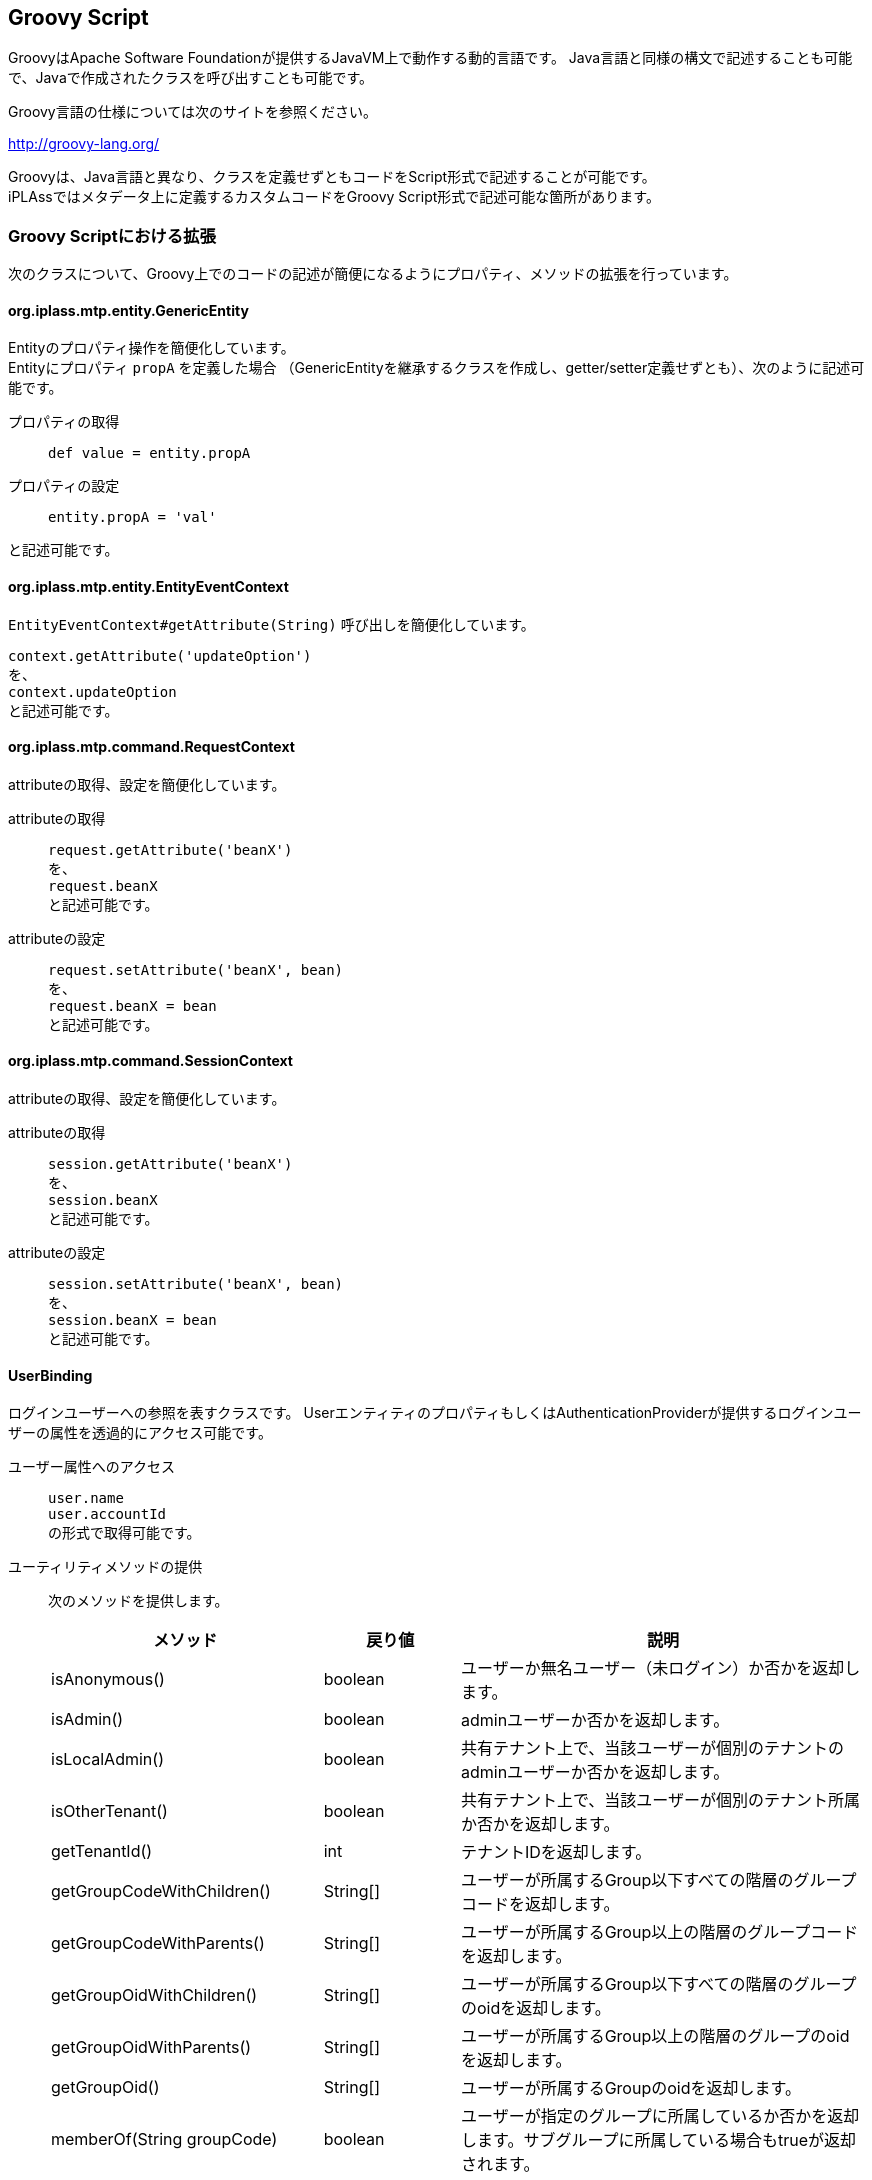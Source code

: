 [[groovyscript]]
== Groovy Script

GroovyはApache Software Foundationが提供するJavaVM上で動作する動的言語です。
Java言語と同様の構文で記述することも可能で、Javaで作成されたクラスを呼び出すことも可能です。

Groovy言語の仕様については次のサイトを参照ください。

http://groovy-lang.org/


Groovyは、Java言語と異なり、クラスを定義せずともコードをScript形式で記述することが可能です。 +
iPLAssではメタデータ上に定義するカスタムコードをGroovy Script形式で記述可能な箇所があります。

=== Groovy Scriptにおける拡張

次のクラスについて、Groovy上でのコードの記述が簡便になるようにプロパティ、メソッドの拡張を行っています。

==== org.iplass.mtp.entity.GenericEntity
Entityのプロパティ操作を簡便化しています。 +
Entityにプロパティ `propA` を定義した場合
（GenericEntityを継承するクラスを作成し、getter/setter定義せずとも）、次のように記述可能です。

プロパティの取得::
`def value = entity.propA`

プロパティの設定::
`entity.propA = 'val'`

と記述可能です。

==== org.iplass.mtp.entity.EntityEventContext
`EntityEventContext#getAttribute(String)` 呼び出しを簡便化しています。

`context.getAttribute('updateOption')` +
を、 +
`context.updateOption` +
と記述可能です。 +

==== org.iplass.mtp.command.RequestContext
attributeの取得、設定を簡便化しています。

attributeの取得::
`request.getAttribute('beanX')` +
を、 +
`request.beanX` +
と記述可能です。

attributeの設定::
`request.setAttribute('beanX', bean)` +
を、 +
`request.beanX = bean` +
と記述可能です。

==== org.iplass.mtp.command.SessionContext
attributeの取得、設定を簡便化しています。

attributeの取得::
`session.getAttribute('beanX')` +
を、 +
`session.beanX` +
と記述可能です。

attributeの設定::
`session.setAttribute('beanX', bean)` +
を、 +
`session.beanX = bean` +
と記述可能です。

==== UserBinding
ログインユーザーへの参照を表すクラスです。
UserエンティティのプロパティもしくはAuthenticationProviderが提供するログインユーザーの属性を透過的にアクセス可能です。

ユーザー属性へのアクセス::
`user.name` +
`user.accountId` +
の形式で取得可能です。

ユーティリティメソッドの提供::
次のメソッドを提供します。
+
[cols="2,1,3a",options="header"]
|===
|メソッド|戻り値|説明
|isAnonymous() |boolean | ユーザーか無名ユーザー（未ログイン）か否かを返却します。
|isAdmin() |boolean | adminユーザーか否かを返却します。
|isLocalAdmin() |boolean | 共有テナント上で、当該ユーザーが個別のテナントのadminユーザーか否かを返却します。
|isOtherTenant() |boolean | 共有テナント上で、当該ユーザーが個別のテナント所属か否かを返却します。
|getTenantId() |int | テナントIDを返却します。
|getGroupCodeWithChildren() |String[] | ユーザーが所属するGroup以下すべての階層のグループコードを返却します。
|getGroupCodeWithParents() |String[] | ユーザーが所属するGroup以上の階層のグループコードを返却します。
|getGroupOidWithChildren() |String[] | ユーザーが所属するGroup以下すべての階層のグループのoidを返却します。
|getGroupOidWithParents() |String[] | ユーザーが所属するGroup以上の階層のグループのoidを返却します。
|getGroupOid() |String[] | ユーザーが所属するGroupのoidを返却します。
|memberOf(String groupCode) |boolean | ユーザーが指定のグループに所属しているか否かを返却します。サブグループに所属している場合もtrueが返却されます。
|===

==== RequestContextBinding
参照専用のアクセスに限定したRequestContextのWrapperクラスです。
attribute、HTTPパラメータへのアクセスが可能です。

attributeの取得::
`request.attrX` +
のように、インスタンスのプロパティとして取得可能です。

paramの取得::
`request.param.paramA` +
のように、paramで取得されるMapインスタンス経由で取得可能です。

==== SessionBinding
参照専用のアクセスに限定したSessionContextのWrapperクラスです。
attributeへのアクセスが可能です。

`session.attrX` +
のように、インスタンスのプロパティとして取得可能です。

==== ActionParameterBinding
参照専用のアクセスに限定したActionParameterのWrapperクラスです。

`parameter.getValue('paramA')` +
を、 +
`parameter.paramA` +
と記述可能です。

また、次のユーティリティメソッドを提供します。

[cols="2,1,3a",options="header"]
|===
|メソッド|戻り値|説明
|in(String name, Object... value) |boolean | nameで指定したActionParameterのvalueが、可変引数で指定した値のいずれかと一致した場合trueを返します。
|===

==== WebApiParameterBinding
参照専用のアクセスに限定したWebApiParameterのWrapperクラスです。

`parameter.getValue('paramA')` +
を、 +
`parameter.paramA` +
と記述可能です。

また、次のユーティリティメソッドを提供します。

[cols="2,1,3a",options="header"]
|===
|メソッド|戻り値|説明
|in(String name, Object... value) |boolean | nameで指定したWebApiParameterのvalueが、可変引数で指定した値のいずれかと一致した場合trueを返します。
|===

==== WorkflowParameterBinding
参照専用のアクセスに限定したWorkflowParameterのWrapperクラスです。

`parameter.getValue('paramA')` +
を、 +
`parameter.paramA` +
と記述可能です。

また、次のユーティリティメソッドを提供します。

[cols="2,1,3a",options="header"]
|===
|メソッド|戻り値|説明
|in(String name, Object... value) |boolean | nameで指定したWorkflowParameterのvalueが、可変引数で指定した値のいずれかと一致した場合trueを返します。
|===

=== バインド変数
Groovy Scriptにおいて、暗黙変数（バインド変数）があり、それらは変数宣言せずとも利用可能です。
バインドされている値については、各メタデータの説明、AdminConsoleのnoteを参照ください。


[[groovytemplate]]
== GroovyTemplate
GroovyベースのJSPライクなテンプレート言語です。 +
GroovyのGStringTemplateEngineをベースに、iPLAssにて独自の機能を拡張しています。

GroovyTemplate形式は、Webページのレスポンス（Template）に利用されるだけではなく、
メールテンプレートやEQL文のテンプレートなど、メタデータ上に定義される文字列のテンプレートとして汎用的に利用されます。

.GroovyTemplateの例
[source,html]
----
<%@page import="java.util.Date"%>
<%@page import="org.iplass.mtp.ApplicationException"%>
:

<!DOCTYPE html>
<html>
:

<%
if (session.info != null) {
    session.info.doSomething();

}
%>

<div>
    <nav>
        <a href="${tcPath()}/samples/home">$h{msg("samples/general", "breadcrumb.home")}</a>
        <span>$h{msg("samples/general", "samples.title")}</span>
    </nav>
</div>
<div>
    <h4>$h{msg("samples/general", "samples.title")}</h4>
    <form action="${tcPath()}/samples/doSubmit" method="post">
        <input type="hidden" name="_t" value="${token()}">
        <% bind("bean" : formBean) { %>
            <div>
                <% bind("prop" : "familyName") { %>
                <label for="${name}">Family Name</label>
                <input type="text" name="${name}" value="${value}" placeholder="Family name">
                <small class="form-text text-danger"><% errors() %></small>
                <% } %>
            </div>
            <div>
                <% bind("prop" : "firstName") { %>
                <label for="${name}">First Name</label>
                <input type="text" name="${name}" value="${value}" placeholder="First Name">
                <small class="form-text text-danger"><% errors() %></small>
                <% } %>
            </div>
            :

        <%}%>
    </form>
</div>
:

<script src="${tcPath()}/samples/resource/scripts/custom.js" type="text/javascript"></script>
:

</html>
----

次の書式をサポートします。

=== import宣言
`<%@import [import target]%>` +
もしくは、 +
`<%@page import="[import target]"%>`

指定の[import target]をインポートします。

.記述例
[source,groovy]
----
<%@import java.sql.Timestamp%>
<%@page import="java.sql.Timestamp"%>
----

=== Scriptlet
`<% [groovy script] %>` +
JSPと同様、<% ... %>内にGroovy Scriptを記述可能です。

.記述例
[source,groovy]
----
<%
  if (a == 'OK') {
    out.println('a is OK.');
    includeTemplate('path/to/Tmpl');
  }
%>
----

=== Expression
`<%= [groovy expression] %>` +
もしくは +
`${ [groovy expression] }`

JSPと同様、<%= ... %>内、${ ... }内に値を返却する式を記述可能です。

.記述例
[source,groovy]
----
<%=escXml('val=' + val)%>
${bean.propABC}
----
[[escapse_expression]]
=== エスケープ処理付Expression
以下の形式でExpressionを記述することにより、出力する文字列にエスケープ処理を行うことが可能です。

[cols="1,4",format="dsv",options="header"]
|===
Expression表現:エスケープ内容
$x{ ... }:出力する文字はXML1.0ベースのエスケープ処理が行われます
$h{ ... }:出力する文字はHTML4.0ベースのエスケープ処理が行われます
$j{ ... }:出力する文字はJavaScript文字列としてのエスケープ処理が行われます
$s{ ... }:出力する文字はEQL文字列としてのエスケープ処理（'を''にエスケープ）が行われます
$sl{ ... }:出力する文字はEQLにおけるLIKE文のワイルドカードのエスケープ処理（`'` 、 `%` 、 `\_` 、`\` を `''` 、 `\%` 、 `\_` 、 `\\` にエスケープ）が行われます
|===

=== バインド変数
各メタデータに定義するGroovyTemplateにおいて、暗黙変数（バインド変数）があり、それらは変数宣言せずとも利用可能です。 +
バインドされている値については、各メタデータの説明、AdminConsoleのnoteを参照ください。

== GroovyTemplateの関数
GroovyTemplateにおいて、記述を簡便化するための関数を定義しています。
Scriptlet、Expressionにて利用可能です。
[[groovy_template_esc_func]]
=== escEql()
引数の文字列をEQL出力用にエスケープします。 +
`'` を `''` にエスケープします。また、引数がnullの場合は空文字を出力します。

.利用例
[source,groovy]
----
user.accountId='${escEql(bean.aid)}'
----

==== 引数
[cols="1,3",options="header"]
|===
|型 |説明
|Object | エスケープ対象を指定します。 +
引数がClosureの場合は、Closureの実行結果をエスケープ対象とします。 +
エスケープ対象がString以外の場合は、toString()された値をエスケープします。
|===

==== 戻り値
エスケープ処理されたString。

=== escEqlLike()
引数の文字列をEQLのLikeのパターン文字列用にエスケープします。 +
`'` 、 `%` 、 `\_` 、 `\` をそれぞれ、 `''` 、 `\%` 、 `\_` 、 `\\` とエスケープします。
また、引数がnullの場合は空文字を出力します。


.利用例
[source,groovy]
----
user.name like '${escEqlLike(bean.userName)}%'
----

==== 引数
[cols="1,3",options="header"]
|===
|型 |説明
|Object | エスケープ対象を指定します。 +
引数がClosureの場合は、Closureの実行結果をエスケープ対象とします。 +
エスケープ対象がString以外の場合は、toString()された値をエスケープします。
|===

==== 戻り値
エスケープ処理されたString。

=== escHtml()
引数の文字列をHTML出力用にエスケープします。

.利用例
[source,groovy]
----
${escHtml(bean.user.name)}
----

==== 引数
[cols="1,3",options="header"]
|===
|型 |説明
|Object | HTMLエスケープしたいObjectを指定します。 +
引数がClosureの場合は、Closureの実行結果をエスケープ対象とします。 +
エスケープ対象がString以外の場合は、toString()された値をエスケープします。
|===

==== 戻り値
エスケープ処理されたString。

=== escJs()
引数の文字列をJavaScript出力用にエスケープします。 +
引数がClosureの場合は、Closureの実行結果をエスケープ対象とします。 +
エスケープ対象がString以外の場合は、toString()された値をエスケープします。

.利用例
[source,groovy]
----
${escJs(bean.user.name)}
----

==== 引数
[cols="1,3",options="header"]
|===
|型 |説明
|Object | JavaScriptエスケープしたいObjectを指定します。 +
引数がClosureの場合は、Closureの実行結果をエスケープ対象とします。 +
エスケープ対象がString以外の場合は、toString()された値をエスケープします。
|===

==== 戻り値
エスケープ処理されたString。

=== escXml()
引数の文字列をXML出力用にエスケープします。

.利用例
[source,groovy]
----
<sample val='${escXml(bean.user.name)}' />
----

==== 引数
[cols="1,3",options="header"]
|===
|型 |説明
|Object | XMLエスケープしたいObjectを指定します。 +
引数がClosureの場合は、Closureの実行結果をエスケープ対象とします。 +
エスケープ対象がString以外の場合は、toString()された値をエスケープします。
|===

==== 戻り値
エスケープ処理されたString。

=== rs()
指定された基底名、キーからResourceBundleに定義された文字列を返します。
第三引数（可変引数）には、文字列に埋め込むパラメータを指定可能です。


.利用例
[source,groovy]
----
${rs('resource-bundle-name', 'key1')}
----
[source,groovy]
----
${rs('resource-bundle-name', 'key2', bean.param1, bean.param2)}
----

==== 引数
[cols="1,3",options="header"]
|===
|型 |説明
|String | ResourceBundleの基底名（bundle name）を指定します。
|String | ResourceBundleのキー名を指定します。
|Object... | メッセージに埋め込むパラメータ（単一のオブジェクト、可変引数、もしくは配列、もしくはCollectionのインスタンス）を指定可能です。 
|===


==== 戻り値
ResourceBundleに定義された文字列にパラメータ埋め込みした文字列。

=== fmt()
指定の第一引数の値を第二引数で指定されるパターンでフォーマット出力します。

.利用例
[source,groovy]
----
<input type="text" name="endDate" value="${fmt(dateVal, 'yyyy/MM/dd')}">
----

==== 引数
[cols="1,3",options="header"]
|===
|型 |説明
|Object | フォーマット対象の値には、Dateのインスタンスもしくは、Numberのインスタンスを指定可能です。 
|String | 値がDate型の場合は、SimpleDateFormatにて定義されるpattern、 Number型の場合は、DecimalFormatにて定義されるpatternを指定可能です。
|===

==== 戻り値
フォーマットされたString。

=== msg()
Message定義（メタデータ）として登録されているメッセージを、指定のパラメータを埋め込み出力します。

.利用例
[source,groovy]
----
${msg('path/to/MessageCategory', 'M101')}
----
[source,groovy]
----
${msg('path/to/MessageCategory', 'M102', bean.messageParams)}
----

==== 引数
[cols="1,3",options="header"]
|===
|型 |説明
|String | Message定義の名前（カテゴリ名）を指定します。
|String | Message定義のメッセージのID指定します。
|Object... | メッセージに埋め込むパラメータ（単一のオブジェクト、可変引数、もしくは配列、もしくはCollectionのインスタンス）を指定可能です。 
|===

==== 戻り値
当該カテゴリ、IDで特定されるメッセージ文言パラメータ埋め込みした文字列。

=== nte()
引数がnullの場合は、空文字列をそれ以外の場合は、引数をそのまま返却します。

.利用例
[source,groovy]
----
${'propX: ' + nte(bean.propX)}
----

==== 引数
[cols="1,3",options="header"]
|===
|型 |説明
|Object | 変換対象のObjectを指定します。 +
引数がClosureの場合は、Closureの実行結果を変換対象とします。
|===

==== 戻り値
引数がnullならから文字列。それ以外なら引数を返却。

=== prefs()
Preference定義の値を取得します。

.利用例
[source,jsp]
----
${prefs('path/to/preferenceName')}
----

==== 引数
[cols="1,3",options="header"]
|===
|型 |説明
|String | Preferenceを特定する名前を指定します。
|===

==== 戻り値
PreferenceにruntimeClassが指定されている場合は、そのクラスのインスタンスが取得されます。 +
runtimeClass指定がない場合、かつPreferenceSetの場合は、Mapが取得されます。 +
Preferenceの場合は、valueに定義されているStringが取得されます。

=== auth()
認可情報に従って制御を行うための関数です。
特定ロールの場合のみコンテンツを表示したり、コンテンツの処理を特権実行するなどの制御が可能です。 +
Scriptletにて利用可能です。 +
コンテンツはClosureにて定義します。

.利用例
[source,groovy]
----

<%auth(role:'roleA,roleB') {%> <1>
  this content only show with role:"roleA" or "roleB".
  :
  :
<%}%>


<%auth(permission: new ActionPermission('some/actionX', [defName:'Hoge'])) {%> <2>
  this content only show with action permission:"some/actionX?defName=Hoge".
  :
  :
<%}%>


<%auth(privileged: true) {%> <3>
  privileged contents.

  <%
    //some privileged execution
    :
    :

  %>

</m:auth>
----
<1> roleAまたはroleBの場合のみコンテンツを表示（Closureの実行）します
<2> some/actionXアクションのAction権限を保持する場合コンテンツを表示（Closureの実行）します
<3> コンテンツの処理（Closureの実行）を特権実行します

==== 引数（名前付き）
[cols="2,1,1,3a",options="header"]
|===
|名前 |型 |デフォルト値 |説明
|role |String | |ロール名指定します。 +
当該ロールを保持する場合、コンテンツが出力（Closureが実行）されます。 複数のロール名をカンマ区切りで指定することが可能です。 複数指定された場合、いずれかのロールを保持する場合にコンテンツが出力されます。
|permission |Permission | |Permissionのインスタンスを指定します。 +
当該権限を保持する場合、コンテンツが出力（Closureが実行）されます。
|privileged |Boolean |false |trueが指定された場合、コンテンツの出力処理（Closureの実行）を特権実行します。
|===


=== esc()
引数のStringをHTML出力用にエスケープします。

NOTE: Template定義でのみ利用可能な関数です。


.利用例
[source,groovy]
----
${esc(bean.user.name)}
----

==== 引数
[cols="1,3",options="header"]
|===
|型 |説明
|String | HTMLエスケープしたいStringを指定します。
|===

==== 戻り値
エスケープ処理されたString。

=== bind()
Commandの処理結果（Beanに格納されている値、関連するエラー）を画面に表示するためにGroovyTemplateの実行コンテキストにバインドする関数です。
errors関数をbind関数と組み合わせて利用することにより、紐付くプロパティ単位にエラーメッセージの出力制御が可能です。

NOTE: Template定義でのみ利用可能な関数です。

.利用例
[source,groovy]
----

<form>
  <%bind(bean: formBean) {%> <1>

    <%bind(prop: 'userName') {%> <2>
      user name : <input type="text" value="${value}" name="${name}"> <3>
      <%errors()%> <4>
    <%}%>

    :

    <%bind(prop: 'mailAddress') {%>
      mail address : <input type="text" value="${value}" name="${name}"> <%errors()%>
    <%}%>
 
  :

  <%}%>
</form>
----
<1> formBeanという名前で参照（RequestやSessionから）されるBeanをバインドします。
<2> formBeanのプロパティuserNameをバインドします。
<3> bind関数のClosure内では${value}、${name}でformに指定すべきvalue、nameが取得できます。
<4> BeanParamMapperでの当該プロパティのマッピングエラー、バリデーションエラーを表示可能です。

==== 引数（名前付き）
[cols="2,1,1,3a",options="header"]
|===
|名前 |型 |デフォルト値 |説明
|bean |任意 | |バインドするBeanのインスタンスを指定します。

バインドされたBeanは、 `bean` という変数名でClosure内に公開されます。
公開する際の変数名を変更したい場合は、beanVariableNameにて変数名を変更可能です。

|beanVariableName |String |bean  |バインドされたBeanをClosure内に公開する際の変数名を指定可能です。
|mappingResult |MappingResult | |BeanParamMapperでのバインド結果である `org.iplass.mtp.command.beanmapper.MappingResult` のインスタンスを指定可能です。

mappingResultが指定された場合、当該Bean、プロパティに紐付くエラーがバインドされます。
当該属性が未指定の場合、かつautoDetectErrorsがtrueの場合、mappingResultは自動解決されます。
バインドされたMappingResultは `mappingResult` という変数名でpageContextに公開されます。 公開する際の変数名を変更したい場合は、mappingResultVariableNameにて変数名を変更可能です。

|autoDetectErrors |Boolean |true  |エラー（mappingResult）を自動解決するか否かを指定可能です。

trueが指定された場合、requestから定数： `org.iplass.mtp.web.WebRequestConstants.EXCEPTION` をキーに `org.iplass.mtp.command.beanmapper.MappingException` のインスタンスを取得します。
インスタンスが存在した場合、その例外からMappingResultのインスタンスを取得します。

|mappingResultVariableName |String |mappingResult  |バインドされたMappingResultをpageContextに公開する際の変数名を指定可能です。

|prop |String | |バインドされているBeanのプロパティのパスを指定します。
EL式の記法によって、ネストされたプロパティを指定可能です。

.EL式での指定例
 userName
 accout.mail
 details[0].id

当該パスが指定されたbind関数のClosureの内側ではプロパティ名、値、当該プロパティに関連するエラーがバインドされます。
Closure内に公開される際の変数名は、デフォルトでは以下の名前で公開されます。

name::
HTTPのパラメータ名として利用可能な形のプロパティのパスです。BeanParamMapperのパラメータ名と同様の形式です。
value::
プロパティの値の文字列表現です。文字列表現はhtmlEscape、formatter設定にて制御可能です。
rawValue::
生のプロパティの値です。
errorValue::
エラーが発生場合の生のプロパティの値です。
errors::
当該プロパティに関するエラーが存在する場合、エラーメッセージの `List<String>` のインスタンスです。

公開する際の変数名を変更したい場合はそれぞれ、propertyNameVariableName、propertyValueVariableName、 propertyRawValueVariableName、errorsVariableNameにて変数名を変更可能です。

また、Bean内にネストされたリストをバインドしたい場合、例えば次のような記述が可能です。

.ネストされたリストを出力する例
[source,groovy]
----
<%bind(bean: fb) {%>

  :

  <%for (int i =0; i < fb.children.size(); i++) {%>
    ${i}.
    <%bind(prop: "children[${i}].name") {%>
      child name : <input type="text" value="${value}" name="${name}">
      <%errors()%>
    <%}%>
  <%}%>

<%}%>
----

prop指定と同時にbeanが指定された場合は、そのbeanのプロパティをバインドします。
beanが未指定の場合は、親タグに指定されるbeanのプロパティをバインドします。

|htmlEscape |Boolean |true |value（プロパティの値の文字列表現）を出力する際にhtmlエスケープ処理をするか否かを指定可能です。

CAUTION: このフラグによってエスケープ処理されるのはvalueのみです。name、rawValue、errorValue、errorsの値はエスケープされません。

|formatter |ValueFormatter |DEFAULT_FORMATTER 
|value（プロパティの値の文字列表現）を出力する際のフォーマット処理を行う `org.iplass.mtp.web.template.ValueFormatter` のインスタンスを指定します。

未指定の場合は、 `ValueFormatter.DEFAULT_FORMATTER` で指定されるデフォルトの処理が適用されます。
デフォルト処理では値が文字列以外の場合に次のようにフォーマットします。

Integer、Double、BiｇDecimalなどの数値型:: 数値を10進数表現で文字列に変換します。
SelectValue型:: SelectValueのvalueを出力します。
BinaryReference型:: BinaryReferenceのlobIdを出力します。
Date型:: yyyy-MM-dd形式で出力します。
Time型:: HH:mm:ss形式で出力します。
Timestamp型もしくは、java.sql.Date、java.sql.Time以外のjava.utilDate型:: yyyy-MM-dd'T'HH:mm:ss.SSSXXX形式で出力します。

beanが指定されているbindタグに指定した場合、配下のプロパティの値に一律適用されます。

formatterを利用せず個別にrawValueからフォーマットすることも可能です。 

.rawValueから直接出力する例
[source,groovy]
----
<%bind(prop:'dateProp') {%>
  <input type="text" value="${errorValue ?: fmt(rawValue, 'yyyy/MM/dd')}" name="${name}">
<%}%>
----

|propertyNameVariableName |String |name  |バインドされたプロパティのHTTPパラメータ名をClosure内に公開する際の変数名を指定可能です。

|propertyValueVariableName|String |value  |バインドされたプロパティの値の文字列表現をClosure内に公開する際の変数名を指定可能です。

|propertyRawValueVariableName |String |rawValue  |バインドされたプロパティの生の値をClosure内に公開する際の変数名を指定可能です。

|propertyErrorValueVariableName |String |errorValue  |バインドされたプロパティがエラーの場合、そのエラー値が格納される変数名を指定可能です。

|errorsVariableName |String |errors  |バインドされたプロパティに関連するエラーメッセージの `List<String>` をClosure内に公開する際の変数名を指定可能です。

|prefix |String | |name（HTTPパラメータ名）を出力する際のprefixを指定します。 

NOTE: HTTPリクエストをBeanParamMapperでマッピングする場合、BeanParamMapperのparamPrefixの値と一致させる必要があります。

|propertyDelimiter |String |.  |name（HTTPパラメータ名）を出力する際のネストされたプロパティのデリミタを指定します。

NOTE: HTTPリクエストをBeanParamMapperでマッピングする場合、BeanParamMapperのpropertyDelimiterの値と一致させる必要があります。

|indexPrefix |String |[ |name（HTTPパラメータ名）を出力する際のインデックス指定のプレフィックス文字を指定します。

NOTE: HTTPリクエストをBeanParamMapperでマッピングする場合、BeanParamMapperのindexPrefixの値と一致させる必要があります。

|indexPostfix |String |] |name（HTTPパラメータ名）を出力する際のインデックス指定のポストフィックス文字を指定します。

NOTE: HTTPリクエストをBeanParamMapperでマッピングする場合、BeanParamMapperのindexPostfixの値と一致させる必要があります。
|===


=== errors()
エラーが存在する場合、エラー内容をフォーマットしてhtml出力する関数です。

NOTE: Template定義でのみ利用可能な関数です。

errors関数が記述される場所、設定される属性値により、出力される内容が異なります。

* bind関数配下、かつprop指定がある場合
+
当該プロパティに紐付くエラーがある場合、エラーを出力します。
+
.利用例
[source,groovy]
----
<%bind(bean: formBean) {%>
  :
  
  <%bind(prop: 'userName') {%>
    user name : <input type="text" value="${value}" name="${name}">
    <%errors()%> <1>
  <%}%>
  :
  
<%}%>
----
<1> formBeanのuserNameに紐付くエラーがある場合にエラー内容が出力されます。


* bind関数配下、かつprop指定がない場合
+
当該Beanに紐付くエラーがある場合、そのすべてのエラーを出力します。
+
.利用例
[source,groovy]
----
<%bind(bean: formBean) {%>
  <%errors()%> <1>
  :

  <%bind(prop: 'userName') {%>
    user name : <input type="text" value="${value}" name="${name}">
  <%}%>
  :

<%}%>
----
<1> formBeanに紐付くすべてのエラー内容が出力されます。

* bind関数配下ではない場合
+
requestから定数： `org.iplass.mtp.web.WebRequestConstants.EXCEPTION` をキーに例外を取得しそのメッセージを出力します。 
+
当該Exceptionが `org.iplass.mtp.command.beanmapper.MappingException` の場合::
その例外に保持されるMappingResultのメッセージを出力します。
+
当該Exceptionが `org.iplass.mtp.ApplicationException` の場合::
その例外のメッセージを出力します。
+
当該Exceptionがそれ以外の場合::
固定のシステム例外メッセージを出力します。

* 引数にて明示的にerrorsを指定した場合
+
指定されたインスタンスにより適切にメッセージ出力します。 出力内容については引数の説明：errorsを参照してください。

==== 引数（名前付き）
[cols="2,1,1,3a",options="header"]
|===
|名前 |型 |デフォルト値 |説明
|errors |Object | |出力するエラー対象を指定します。
指定されたエラー対象により適切にエラーメッセージ出力します。

`String` の場合:: 指定されたStringを出力します。
`org.iplass.mtp.command.beanmapper.MappingError` の場合:: 指定されたMappingErrorのerrorMessagesを出力します。
`org.iplass.mtp.command.beanmapper.MappingResult` の場合:: 指定されたMappingResultが保持するMappingErrorのerrorMessagesを出力します。
`org.iplass.mtp.command.beanmapper.MappingException` の場合::
指定されたMappingExceptionのMappingResultの内容を出力します。
`org.iplass.mtp.ApplicationException` の場合
指定されたApplicationExceptionのmessageを出力します。
`Throwable` の場合::
固定のシステム例外メッセージを出力します。
`List<String>`、配列の場合::
指定されたリスト、配列の内容を1件ずつ出力します。
それ以外の場合::
指定されたインスタンスのtoString()を出力します。

|delimiter |String |<br> |エラーメッセージが複数ある場合のデリミタを指定可能です。

|header |String |<span class=\"error\">  |エラーメッセージを出力する際、先頭に出力する内容を指定可能です。

|footer |String |</span> |エラーメッセージを出力する際、最後に出力する内容を指定可能です。

|htmlEscape |Boolean |true |エラーメッセージを出力する際にhtmlエスケープ処理をするか否かを指定可能です。

|errorsVariableName | |errors  |エラーをClosure内に公開する際の変数名を指定可能です。
また、この変数名は親のbind関数でClosure内に公開されたエラーを探す場合の変数名としても利用されます。
|===

==== メッセージ出力内容をカスタムする

Closure内にGroovyTemplateコードを記述することにより、エラーメッセージ出力内容をカスタマイズすることが可能です。

.カスタマイズ例
[source,groovy]
----
<%errors() {%>
  <span>
  <b>エラーが発生しました</b><br>
  エラー内容：${errors}
  </span>
<%}%>
----

カスタマイズ出力する場合は、delimiter、header、footer、htmlEscapeの設定は利用されません。 


=== token()
トランザクショントークンの値を出力します。

NOTE: Template定義でのみ利用可能な関数です。

.利用例
[source,groovy]
----
<input type="hidden" name="_t" value="${token()}">
----

==== 引数
なし

==== 戻り値
新規に発行されたトークン文字列。


=== fixToken()
固定トークン（セッション単位の固定値）の値を出力します。
CSRF(XSRF)対策用に利用可能です。

NOTE: Template定義でのみ利用可能な関数です。

.利用例
[source,groovy]
----
<input type="hidden" name="_t" value="${fixToken()}">
----

==== 引数
なし

==== 戻り値
セッション単位に固定のトークン文字列。

=== tcPath()
テナントコンテキストパスを出力します。
テナントコンテキストパスは `ServletContextPath + tenantURL` で定義される、
APサーバ上でテナントまでを特定するルート相対パスです。

NOTE: Template定義でのみ利用可能な関数です。

.利用例
[source,groovy]
----
<a href="${tcPath()}/path/to/action">link</a>
----

==== 引数
なし

==== 戻り値
テナントコンテキストパス


=== include()
GroovyTemplate内に別Actionの出力を取り込むための関数です。

NOTE: Template定義でのみ利用可能な関数です。

.利用例
[source,groovy]
----

<%include('your/action/path')%>
 
----

==== 引数
[cols="1,3",options="header"]
|===
|型 |説明
|String | includeするActionの名前を指定します。
|===

==== 戻り値
なし


=== includeTemplate()
GroovyTemplate内に別Templateの出力を取り込むための関数です。

NOTE: Template定義でのみ利用可能な関数です。

.利用例
[source,groovy]
----

<%includeTemplate('your/template/path')%>
 
----

==== 引数
[cols="1,3",options="header"]
|===
|型 |説明
|String | includeするTemplateの名前を指定します。
|===

==== 戻り値
なし


=== renderContent()
Layoutアクションのgroovy templateにおいて、実際のコンテンツを表示する箇所を指定する関数です。

NOTE: Template定義でのみ利用可能な関数です。

.利用例
[source,groovy]
----

:

<div id="main">
  <!-- ここにメインコンテンツが出力される -->
  <%renderContent()%>
</div>

:
----

==== 引数
なし

==== 戻り値
なし

